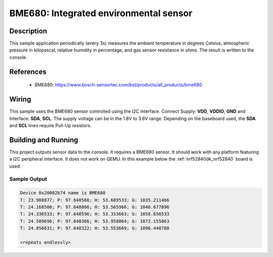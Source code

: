 .. _bme680:

BME680: Integrated environmental sensor
#####################################################

Description
***********

This sample application periodically (every 3s) measures the ambient temperature
in degrees Celsius, atmospheric pressure in kilopascal, relative humidity in percentage,
and gas sensor resistance in ohms. The result is written to the console.

References
**********

 - BME680: https://www.bosch-sensortec.com/bst/products/all_products/bme680

Wiring
*******

This sample uses the BME680 sensor controlled using the I2C interface.
Connect Supply: **VDD**, **VDDIO**, **GND** and Interface: **SDA**, **SCL**.
The supply voltage can be in the 1.8V to 3.6V range.
Depending on the baseboard used, the **SDA** and **SCL** lines require Pull-Up
resistors.

Building and Running
********************

This project outputs sensor data to the console. It requires a BME680
sensor. It should work with any platform featuring a I2C peripheral interface.
It does not work on QEMU.
In this example below the :ref:`nrf52840dk_nrf52840` board is used.


.. zephyr-app-commands::
   :zephyr-app: samples/sensor/bme680
   :board: nrf52840dk_nrf52840
   :goals: build flash

Sample Output
=============

.. code-block:: console

   Device 0x20002b74 name is BME680
   T: 23.988877; P: 97.648568; H: 53.689533; G: 1035.211466
   T: 24.168500; P: 97.648866; H: 53.565966; G: 1046.677896
   T: 24.336533; P: 97.648596; H: 53.353663; G: 1058.656533
   T: 24.589696; P: 97.648366; H: 53.958864; G: 1072.155863
   T: 24.856631; P: 97.648322; H: 53.553669; G: 1096.448788

   <repeats endlessly>
